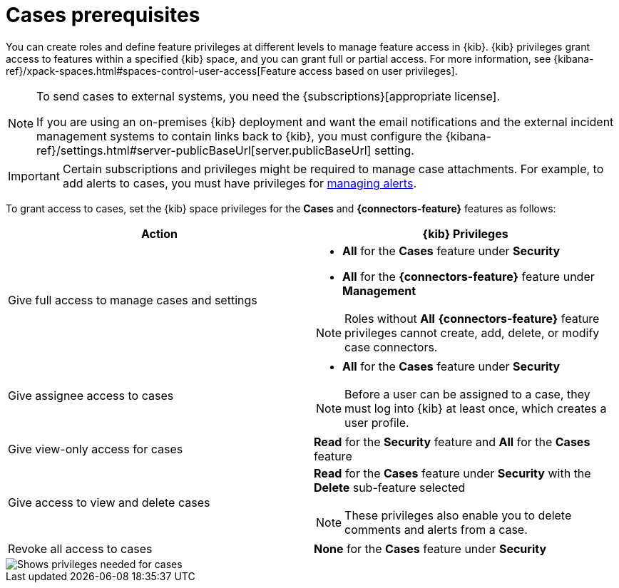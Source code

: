 [[case-permissions]]
= Cases prerequisites

//To view cases, you need the {kib} space `Read` privilege for the `Security` feature. To create cases and add comments, you need the `All` {kib}
//space privilege for the `Security` feature.

//For more information, see
//{kibana-ref}/xpack-spaces.html#spaces-control-user-access[Feature access based on user privileges].

You can create roles and define feature privileges at different levels to manage feature access in {kib}. {kib} privileges grant access to features within a specified {kib} space, and you can grant full or partial access. For more information, see
{kibana-ref}/xpack-spaces.html#spaces-control-user-access[Feature access based on user privileges].

[NOTE]
====
To send cases to external systems, you need the {subscriptions}[appropriate license].

If you are using an on-premises {kib} deployment and want the email
notifications and the external incident management systems to contain links back
to {kib}, you must configure the 
{kibana-ref}/settings.html#server-publicBaseUrl[server.publicBaseUrl] setting.
====

IMPORTANT: Certain subscriptions and privileges might be required to manage case attachments. For example, to add alerts to cases, you must have privileges for <<enable-detections-ui,managing alerts>>. 

To grant access to cases, set the {kib} space privileges for the *Cases* and *{connectors-feature}* features as follows:

[discrete]
[width="100%",options="header"]
|==============================================

| Action      | {kib} Privileges
| Give full access to manage cases and settings
a|
* **All** for the *Cases* feature under *Security*
* **All** for the *{connectors-feature}* feature under *Management*

NOTE: Roles without **All** *{connectors-feature}* feature privileges cannot create, add, delete, or modify case connectors.

| Give assignee access to cases
a|
* **All** for the *Cases* feature under *Security*

NOTE: Before a user can be assigned to a case, they must log into {kib} at least
once, which creates a user profile.

| Give view-only access for cases | **Read** for the *Security* feature and **All** for the *Cases* feature

| Give access to view and delete cases
a| **Read** for the *Cases* feature under *Security* with the *Delete* sub-feature selected

NOTE: These privileges also enable you to delete comments and alerts from a case.

| Revoke all access to cases | **None** for the *Cases* feature under *Security*

|==============================================

[role="screenshot"]
image::images/case-feature-privs.png[Shows privileges needed for cases, actions, and connectors]
